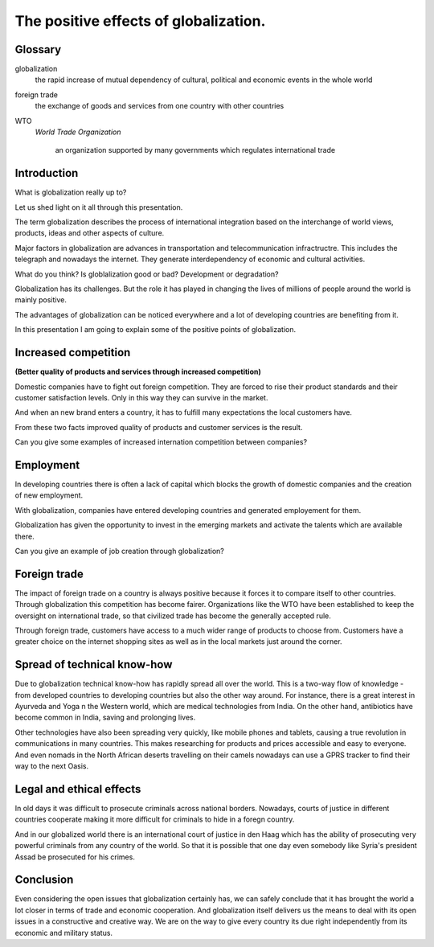 
.. file:  positive-globalization.rst

.. date:  18 Mrz 2015

.. author: 


======================================
The positive effects of globalization.
======================================


Glossary
--------

globalization
     the rapid increase of mutual dependency of cultural, political and economic events in the whole world


foreign trade
      the exchange of goods and services from one country with other countries


WTO
   *World Trade Organization*

    an organization supported by  many governments which regulates international trade



      
      

Introduction
------------


What is globalization really up to?

Let us shed light on it all through this presentation.

The term globalization describes the process of international integration based on  the interchange of world views, products, ideas and other aspects of culture. 

Major factors in globalization are advances in transportation and telecommunication infractructre. This includes the telegraph and nowadays the internet. They generate interdependency of economic and cultural activities. 

What do you think? Is globlalization good or bad? Development or degradation?


Globalization has  its challenges. But the role it  has played in changing the lives of millions of people around the world is mainly positive. 

The advantages of globalization can be noticed everywhere and a lot of developing countries are benefiting from it.   

In this presentation I am going to explain some of the positive points of globalization. 


Increased competition
---------------------


.. long title:

**(Better quality of products and services through increased competition)**


Domestic companies have to fight out foreign competition. They are forced to rise their product standards and their customer satisfaction levels. Only in this way they can  survive in the market.

And when an new brand enters a country, it has to fulfill many expectations the local customers have.

From these two facts improved quality of products and customer services is the result.


Can you give some examples of increased internation competition between companies?



Employment
----------

In developing countries there is often a lack of capital which blocks the growth of domestic companies and the creation of  new employment.


With globalization, companies have entered developing countries and  generated employement for them.

Globalization has given the opportunity to invest in the emerging markets and activate the talents which are available there.


Can you give an example of job creation through globalization? 


Foreign trade
-------------

The impact of foreign trade on a country is always positive because it forces it to compare itself to other countries. Through globalization this competition has become fairer. Organizations like the WTO have been established to keep the oversight on international trade,  so that civilized trade has become the generally accepted rule.

Through foreign trade, customers have access to a much wider range of products to choose from. Customers have a greater choice on the internet shopping sites as well as in the local markets just around the corner.


Spread of technical know-how
----------------------------

Due to globalization technical know-how has rapidly spread all over the world. This is a two-way flow of knowledge - from developed countries to developing countries but also the other way around. For instance, there is a great interest in Ayurveda and Yoga n the Western world, which are medical technologies from India. On the other hand, antibiotics have become common in India, saving and prolonging lives.

Other technologies have also been spreading very quickly, like mobile phones and tablets, causing a true revolution in communications in many countries. This makes researching for products and prices accessible and easy to everyone. And even nomads in the North African deserts travelling on their camels nowadays can use a GPRS tracker to find their way to the next Oasis.


Legal and ethical effects
-------------------------

In old days it was difficult to prosecute criminals across national borders. Nowadays, courts of justice in different countries cooperate making it more difficult for criminals to hide in a foregn country.

And in our globalized world there is an international  court of justice in den Haag which has the ability of prosecuting very powerful criminals from any country of the world. So that it is possible that one day even somebody like Syria's president Assad be prosecuted for his crimes.


Conclusion
----------

Even considering the open issues that globalization certainly has,  we can safely conclude that it has brought the world a lot closer in terms of trade and economic cooperation. And globalization itself delivers us the means to deal with its open issues in a constructive and creative way. We are on the way to give every country its due right independently from its economic and military status. 



 








    
